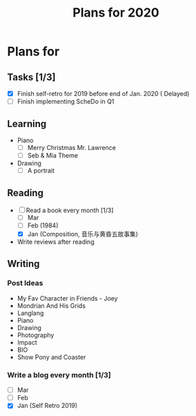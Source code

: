 #+TITLE: Plans for 2020

* Plans for 
** Tasks [1/3]
   - [X] Finish self-retro for 2019 before end of Jan. 2020 ( Delayed)
   - [ ] Finish implementing ScheDo in Q1

** Learning
   - Piano
     + [ ] Merry Christmas Mr. Lawrence
     + [ ] Seb & Mia Theme
   - Drawing
     + [ ] A portrait
       
** Reading
   - [-] Read a book every month [1/3]
     + [ ] Mar
     + [ ] Feb (1984)
     + [X] Jan (Composition, 音乐与黄昏五故事集)
     
   - Write reviews after reading

** Writing

*** Post Ideas
    - My Fav Character in Friends - Joey
    - Mondrian And His Grids
    - Langlang
    - Piano
    - Drawing
    - Photography
    - Impact
    - BIO
    - Show Pony and Coaster
  
*** Write a blog every month [1/3]
    - [ ] Mar
    - [ ] Feb
    - [X] Jan (Self Retro 2019)
